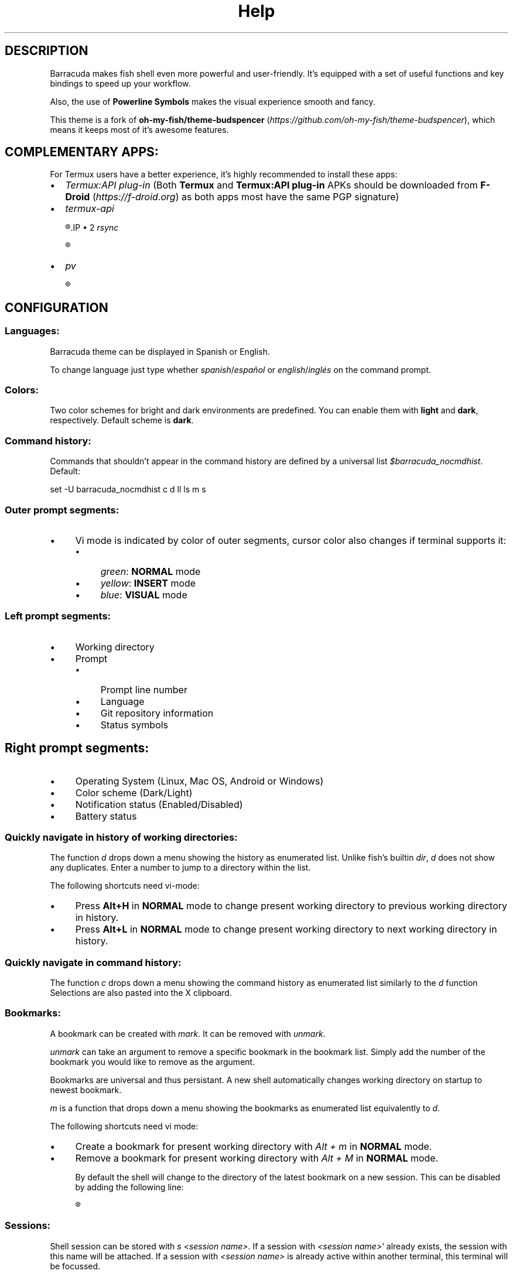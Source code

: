 .\"Barracuda theme documentation
.TH "Help" "1" "Jun 5, 2021" "}><(({º>  1.7.1" "Barracuda"
.SH DESCRIPTION

Barracuda makes fish shell even more powerful and user-friendly.
It's equipped with a set of useful functions and key bindings to
speed up your workflow.

Also, the use of \fBPowerline Symbols\fP makes the visual experience
smooth and fancy.

This theme is a fork of \fBoh-my-fish/theme-budspencer\fP
(\fIhttps://github.com/oh-my-fish/theme-budspencer\fP),
which means it keeps most of it's awesome features.

.SH COMPLEMENTARY APPS:

For Termux users have a better experience, it's highly
recommended to install these apps:

.IP \(bu 2
\fITermux:API plug-in\fP (Both \fBTermux\fP and \fBTermux:API plug-in\fP APKs
should be downloaded from \fBF-Droid \fP(\fIhttps://f-droid.org\fP) as
both apps most have the same PGP signature)

.IP \(bu 2
\fItermux-api\fP

.R apt install termux-api
.IP \(bu 2
\fIrsync\fP

.R apt install rsync

.IP \(bu 2
\fIpv\fP

.R apt install pv

.SH CONFIGURATION

.SS Languages:

Barracuda theme can be displayed in Spanish or English.

To change language just type whether \fIspanish\fP/\fIespañol\fP
or \fIenglish\fP/\fIinglés\fP on the command prompt.

.SS Colors:

Two color schemes for bright and dark environments are 
predefined. You can enable them with \fBlight\fP and 
\fBdark\fP, respectively. Default scheme is \fBdark\fP.

.SS Command history:

Commands that shouldn't appear in the command history 
are defined by a universal list \fI$barracuda_nocmdhist\fP. Default:

set -U barracuda_nocmdhist c d ll ls m s

.SS Outer prompt segments:
.IP \(bu 4
Vi mode is indicated by color of outer segments, cursor color also changes if terminal supports it:
.RS 4
.IP \(bu 4
\fIgreen\fP: \fBNORMAL\fP mode
.IP \(bu 4
\fIyellow\fP: \fBINSERT\fP mode
.IP \(bu 4
\fIblue\fP: \fBVISUAL\fP mode
.RE
.SS Left prompt segments:
.IP \(bu 4
Working directory
.IP \(bu 4
Prompt
.RS 4
.IP \(bu 4
Prompt line number
.IP \(bu 4
Language
.IP \(bu 4
Git repository information
.IP \(bu 4
Status symbols

.SH Right prompt segments:
.IP \(bu 4
Operating System (Linux, Mac OS, Android or Windows)
.IP \(bu 4
Color scheme (Dark/Light)
.IP \(bu 4
Notification status (Enabled/Disabled)
.IP \(bu 4
Battery status

.SS Quickly navigate in history of working directories:

The function \fId\fP drops down a menu showing the history
as enumerated list. Unlike fish's builtin \fIdir\fP, \fId\fP
does not show any duplicates. Enter a number to jump
to a directory within the list.

The following shortcuts need vi-mode:
.IP \(bu 4
Press \fBAlt+H\fP in \fBNORMAL\fP mode to change present
working directory to previous working directory in history.
.IP \(bu 4
Press \fBAlt+L\fP in \fBNORMAL\fP mode to change present
working directory to next working directory in history.

.SS Quickly navigate in command history:

The function \fIc\fP drops down a menu showing the command
history as enumerated list similarly to the \fId\fP function
Selections are also pasted into the X clipboard.

.SS Bookmarks:

A bookmark can be created with \fImark\fP. It can be removed
with \fIunmark\fP. 

\fIunmark\fP can take an argument to remove a specific bookmark
in the bookmark list. Simply add the number of the bookmark
you would like to remove as the argument.

Bookmarks are universal and thus persistant.
A new shell automatically changes working directory on startup
to newest bookmark.

\fIm\fP is a function that drops down a menu showing the bookmarks as enumerated list
equivalently to \fId\fP.

The following shortcuts need vi mode:
.IP \(bu 4
Create a bookmark for present working directory with \fIAlt + m\fP in \fBNORMAL\fP mode.
.IP \(bu 4
Remove a bookmark for present working directory with \fIAlt + M\fP in \fBNORMAL\fP mode.

By default the shell will change to the directory of the latest bookmark on a new session. 
This can be disabled by adding the following line:

.R set -U barracuda_no_cd_bookmark

.SS Sessions:

Shell session can be stored with \fIs <session name>\fP. If a session with \fI<session name>\fP` already exists, the session with this name will be attached. If a session with
\fI<session name>\fP is already active within another terminal, this terminal will be
focussed.

A list of available sessions can be shown with \fIs\fP.

A session can be erased with \fIs -e <session name>\fP.

Type \fIs -d\fP to detach current session.

.SS Set window title:

Just type \fIwt <title>\fP.

.SS Ring the bell in order to set the urgency hint flag:

If you have configured your terminal application to use the visual bell, your
window manager will tell you when a job running in your shell has finished. You
don't need to check manually whether it's done.

If you have still activated the acoustic bell, you probably hate that feature.
Switch it off in that case:

.R set -U barracuda_nobell

.SS Termux Backup:

With this function it's possible to perform a full backup of system and user's files.

To create a new backup type:

.R backup [[-c][--create] [<file name>]

To list existing backups use:

.R backup [-l][--list]

To delete an existing backup:

.R backup [-d][--delete]

To show help:

.R backup [-h][--help]

Unfortunately this function can only perform backups. Restores have to be decompressed and copied manually.

.SH AUTHOR
.nf
Marvin Eversley Silva (\fBMeVeRsS\fP)
E_mail: \fImeverss@gmail.com\fP
GitHub: \fIhttps://meverss.github.io/barracuda\fP
.fi